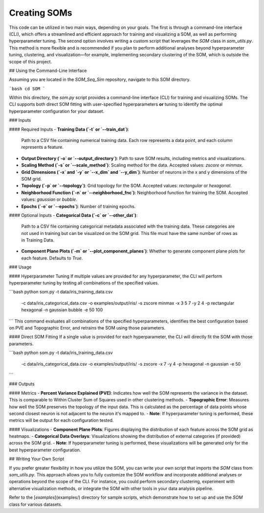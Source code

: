 Creating SOMs
===========================

This code can be utilized in two main ways, depending on your goals. The first is through a command-line interface (CLI), which offers a streamlined and efficient approach for training and visualizing a SOM, as well as performing hyperparameter tuning. The second option involves writing a custom script that leverages the `SOM` class in `som_utils.py`. This method is more flexible and is recommended if you plan to perform additional analyses beyond hyperparameter tuning, clustering, and visualization—for example, implementing secondary clustering of the SOM, which is outside the scope of this project.


## Using the Command-Line Interface

Assuming you are located in the `SOM_Seq_Sim` repository, navigate to this SOM directory.

```bash
cd SOM
```

Within this directory, the `som.py` script provides a command-line interface (CLI) for training and visualizing SOMs. The CLI supports both direct SOM fitting with user-specified hyperparameters **or** tuning to identify the optimal hyperparameter configuration for your dataset.

### Inputs

#### Required Inputs
- **Training Data (`-t` or `--train_dat`)**:  
  Path to a CSV file containing numerical training data. Each row represents a data point, and each column represents a feature.
  
- **Output Directory (`-o` or `--output_directory`)**:  
  Path to save SOM results, including metrics and visualizations.

- **Scaling Method (`-s` or `--scale_method`)**:  
  Scaling method for the data. Accepted values: `zscore` or `minmax`.

- **Grid Dimensions (`-x` and `-y` or `--x_dim` and `--y_dim`)**:  
  Number of neurons in the x and y dimensions of the SOM grid.

- **Topology (`-p` or `--topology`)**:  
  Grid topology for the SOM. Accepted values: `rectangular` or `hexagonal`.

- **Neighborhood Function (`-n` or `--neighborhood_fnc`)**:  
  Neighborhood function for training the SOM. Accepted values: `gaussian` or `bubble`.

- **Epochs (`-e` or `--epochs`)**:  
  Number of training epochs.

#### Optional Inputs
- **Categorical Data (`-c` or `--other_dat`)**:  
  Path to a CSV file containing categorical metadata associated with the training data. These categories are not used in training but can be visualized on the SOM grid. This file must have the same number of rows as in Training Data.

- **Component Plane Plots (`-m` or `--plot_component_planes`)**:  
  Whether to generate component plane plots for each feature. Defaults to `True`.

### Usage

#### Hyperparameter Tuning
If multiple values are provided for any hyperparameter, the CLI will perform hyperparameter tuning by testing all combinations of the specified values.

```bash
python som.py -t data/iris_training_data.csv \
              -c data/iris_categorical_data.csv \
              -o examples/output/iris/ \
              -s zscore minmax \
              -x 3 5 7 \
              -y 2 4 \
              -p rectangular hexagonal \
              -n gaussian bubble \
              -e 50 100
```
This command evaluates all combinations of the specified hyperparameters, identifies the best configuration based on PVE and Topographic Error, and retrains the SOM using those parameters.

#### Direct SOM Fitting
If a single value is provided for each hyperparameter, the CLI will directly fit the SOM with those parameters.

```bash
python som.py -t data/iris_training_data.csv \
              -c data/iris_categorical_data.csv \
              -o examples/output/iris/ \
              -s zscore \
              -x 7 \
              -y 4 \
              -p hexagonal \
              -n gaussian \
              -e 50
```

### Outputs

#### Metrics
- **Percent Variance Explained (PVE)**: Indicates how well the SOM represents the variance in the dataset. This is comparable to Within Cluster Sum of Squares used in other clustering methods.
- **Topographic Error**: Measures how well the SOM preserves the topology of the input data. This is calculated as the percentage of data points whose second closest neuron is not adjacent to the neuron it's mapped to.
- **Note**: If hyperparameter tuning is performed, these metrics will be output for each configuration tested.

#### Visualizations
- **Component Plane Plots**: Figures displaying the distribution of each feature across the SOM grid as heatmaps.
- **Categorical Data Overlays**: Visualizations showing the distribution of external categories (if provided) across the SOM grid.
- **Note**: If hyperparameter tuning is performed, these visualizations will be generated only for the best hyperparameter configuration.

## Writing Your Own Script

If you prefer greater flexibility in how you utilize the SOM, you can write your own script that imports the `SOM` class from `som_utils.py`. This approach allows you to fully customize the SOM workflow and incorporate additional analyses or operations beyond the scope of the CLI. For instance, you could perform secondary clustering, experiment with alternative visualization methods, or integrate the SOM with other tools in your data analysis pipeline. 

Refer to the [`examples`](examples/) directory for sample scripts, which demonstrate how to set up and use the `SOM` class for various datasets.